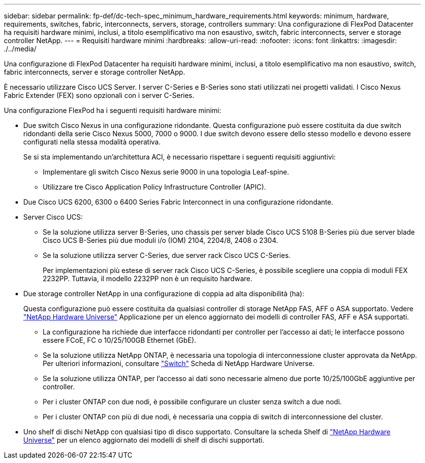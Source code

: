 ---
sidebar: sidebar 
permalink: fp-def/dc-tech-spec_minimum_hardware_requirements.html 
keywords: minimum, hardware, requirements, switches, fabric, interconnects, servers, storage, controllers 
summary: Una configurazione di FlexPod Datacenter ha requisiti hardware minimi, inclusi, a titolo esemplificativo ma non esaustivo, switch, fabric interconnects, server e storage controller NetApp. 
---
= Requisiti hardware minimi
:hardbreaks:
:allow-uri-read: 
:nofooter: 
:icons: font
:linkattrs: 
:imagesdir: ./../media/


[role="lead"]
Una configurazione di FlexPod Datacenter ha requisiti hardware minimi, inclusi, a titolo esemplificativo ma non esaustivo, switch, fabric interconnects, server e storage controller NetApp.

È necessario utilizzare Cisco UCS Server. I server C-Series e B-Series sono stati utilizzati nei progetti validati. I Cisco Nexus Fabric Extender (FEX) sono opzionali con i server C-Series.

Una configurazione FlexPod ha i seguenti requisiti hardware minimi:

* Due switch Cisco Nexus in una configurazione ridondante. Questa configurazione può essere costituita da due switch ridondanti della serie Cisco Nexus 5000, 7000 o 9000. I due switch devono essere dello stesso modello e devono essere configurati nella stessa modalità operativa.
+
Se si sta implementando un'architettura ACI, è necessario rispettare i seguenti requisiti aggiuntivi:

+
** Implementare gli switch Cisco Nexus serie 9000 in una topologia Leaf-spine.
** Utilizzare tre Cisco Application Policy Infrastructure Controller (APIC).


* Due Cisco UCS 6200, 6300 o 6400 Series Fabric Interconnect in una configurazione ridondante.
* Server Cisco UCS:
+
** Se la soluzione utilizza server B-Series, uno chassis per server blade Cisco UCS 5108 B-Series più due server blade Cisco UCS B-Series più due moduli i/o (IOM) 2104, 2204/8, 2408 o 2304.
** Se la soluzione utilizza server C-Series, due server rack Cisco UCS C-Series.
+
Per implementazioni più estese di server rack Cisco UCS C-Series, è possibile scegliere una coppia di moduli FEX 2232PP. Tuttavia, il modello 2232PP non è un requisito hardware.



* Due storage controller NetApp in una configurazione di coppia ad alta disponibilità (ha):
+
Questa configurazione può essere costituita da qualsiasi controller di storage NetApp FAS, AFF o ASA supportato. Vedere https://hwu.netapp.com/["NetApp Hardware Universe"^] Applicazione per un elenco aggiornato dei modelli di controller FAS, AFF e ASA supportati.

+
** La configurazione ha richiede due interfacce ridondanti per controller per l'accesso ai dati; le interfacce possono essere FCoE, FC o 10/25/100GB Ethernet (GbE).
** Se la soluzione utilizza NetApp ONTAP, è necessaria una topologia di interconnessione cluster approvata da NetApp. Per ulteriori informazioni, consultare https://hwu.netapp.com/Switch/Index["Switch"^] Scheda di NetApp Hardware Universe.
** Se la soluzione utilizza ONTAP, per l'accesso ai dati sono necessarie almeno due porte 10/25/100GbE aggiuntive per controller.
** Per i cluster ONTAP con due nodi, è possibile configurare un cluster senza switch a due nodi.
** Per i cluster ONTAP con più di due nodi, è necessaria una coppia di switch di interconnessione del cluster.


* Uno shelf di dischi NetApp con qualsiasi tipo di disco supportato. Consultare la scheda Shelf di link:https://hwu.netapp.com/Shelves/Index?osTypeId=2032["NetApp Hardware Universe"^] per un elenco aggiornato dei modelli di shelf di dischi supportati.

